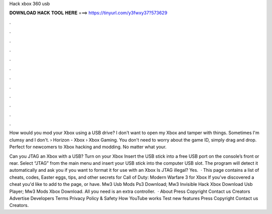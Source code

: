 Hack xbox 360 usb



𝐃𝐎𝐖𝐍𝐋𝐎𝐀𝐃 𝐇𝐀𝐂𝐊 𝐓𝐎𝐎𝐋 𝐇𝐄𝐑𝐄 ===> https://tinyurl.com/y3fwxy37?573629



.



.



.



.



.



.



.



.



.



.



.



.

How would you mod your Xbox using a USB drive? I don't want to open my Xbox and tamper with things. Sometimes I'm clumsy and I don't.  › Horizon - Xbox › Xbox Gaming. You don't need to worry about the game ID, simply drag and drop. Perfect for newcomers to Xbox hacking and modding. No matter what your.

Can you JTAG an Xbox with a USB? Turn on your Xbox Insert the USB stick into a free USB port on the console’s front or rear. Select “JTAG” from the main menu and insert your USB stick into the computer USB slot. The program will detect it automatically and ask you if you want to format it for use with an Xbox Is JTAG illegal? Yes.  · This page contains a list of cheats, codes, Easter eggs, tips, and other secrets for Call of Duty: Modern Warfare 3 for Xbox If you've discovered a cheat you'd like to add to the page, or have. Mw3 Usb Mods Ps3 Download; Mw3 Invisible Hack Xbox Download Usb Player; Mw3 Mods Xbox Download. All you need is an extra controller.  · About Press Copyright Contact us Creators Advertise Developers Terms Privacy Policy & Safety How YouTube works Test new features Press Copyright Contact us Creators.
